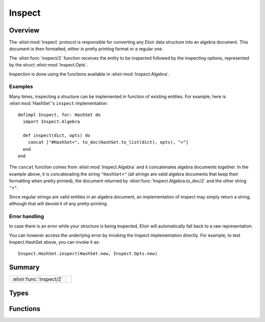 Inspect
==============================================================

.. elixir:module:: Inspect

   :mtype: protocol

Overview
--------

The :elixir:mod:`Inspect` protocol is responsible for converting any Elixir data
structure into an algebra document. This document is then formatted,
either in pretty printing format or a regular one.

The :elixir:func:`inspect/2` function receives the entity to be inspected followed
by the inspecting options, represented by the struct :elixir:mod:`Inspect.Opts`.

Inspection is done using the functions available in :elixir:mod:`Inspect.Algebra`.

Examples
~~~~~~~~

Many times, inspecting a structure can be implemented in function of
existing entities. For example, here is :elixir:mod:`HashSet`'s ``inspect``
implementation:

::

    defimpl Inspect, for: HashSet do
      import Inspect.Algebra

      def inspect(dict, opts) do
        concat ["#HashSet<", to_doc(HashSet.to_list(dict), opts), ">"]
      end
    end

The ``concat`` function comes from :elixir:mod:`Inspect.Algebra` and it
concatenates algebra documents together. In the example above, it is
concatenating the string ``"HashSet<"`` (all strings are valid algebra
documents that keep their formatting when pretty printed), the document
returned by :elixir:func:`Inspect.Algebra.to_doc/2` and the other string ``">"``.

Since regular strings are valid entities in an algebra document, an
implementation of inspect may simply return a string, although that will
devoid it of any pretty-printing.

Error handling
~~~~~~~~~~~~~~

In case there is an error while your structure is being inspected,
Elixir will automatically fall back to a raw representation.

You can however access the underlying error by invoking the Inspect
implementation directly. For example, to test Inspect.HashSet above, you
can invoke it as:

::

    Inspect.HashSet.inspect(HashSet.new, Inspect.Opts.new)






Summary
-------

======================== =
:elixir:func:`inspect/2` 
======================== =



Types
-----

.. elixir:type:: Inspect.t/0

   :elixir:type:`t/0` :: term
   





Functions
---------

.. elixir:function:: Inspect.inspect/2
   :sig: inspect(thing, opts)


   
   
   







